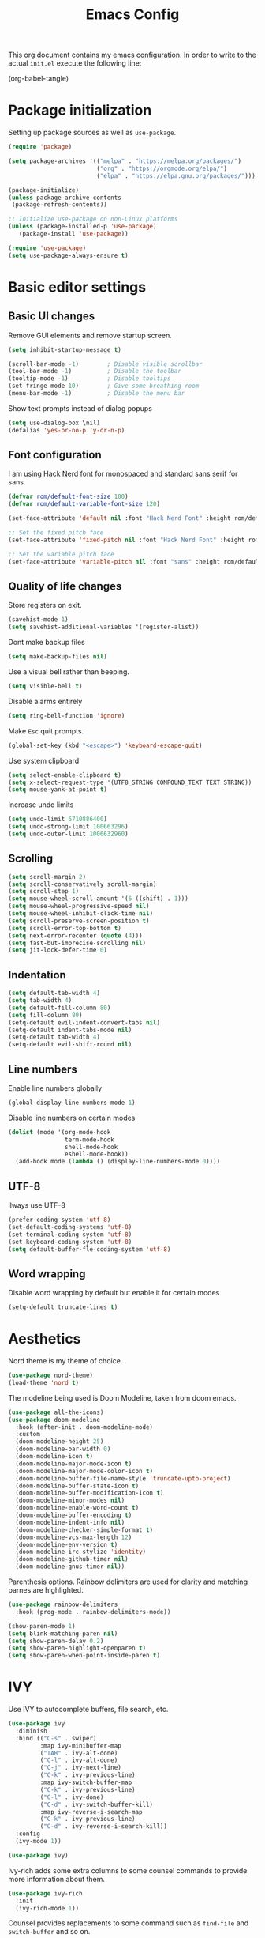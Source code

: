 #+TITLE: Emacs Config
#+PROPERTY: header-args :tangle ~/.emacs.d/init.el

This org document contains my emacs configuration. In order to write to the actual =init.el= execute the following line:

(org-babel-tangle)

* Package initialization
  
Setting up package sources as well as =use-package=.

#+BEGIN_SRC emacs-lisp
(require 'package)

(setq package-archives '(("melpa" . "https://melpa.org/packages/")
                         ("org" . "https://orgmode.org/elpa/")
                         ("elpa" . "https://elpa.gnu.org/packages/")))

(package-initialize)
(unless package-archive-contents
 (package-refresh-contents))

;; Initialize use-package on non-Linux platforms
(unless (package-installed-p 'use-package)
   (package-install 'use-package))

(require 'use-package)
(setq use-package-always-ensure t)
#+END_SRC

* Basic editor settings
** Basic UI changes

Remove GUI elements and remove startup screen.

#+BEGIN_SRC emacs-lisp
(setq inhibit-startup-message t)

(scroll-bar-mode -1)        ; Disable visible scrollbar
(tool-bar-mode -1)          ; Disable the toolbar
(tooltip-mode -1)           ; Disable tooltips
(set-fringe-mode 10)        ; Give some breathing room
(menu-bar-mode -1)          ; Disable the menu bar
#+END_SRC

Show text prompts instead of dialog popups

#+BEGIN_SRC emacs-lisp
(setq use-dialog-box \nil)
(defalias 'yes-or-no-p 'y-or-n-p)
#+END_SRC

** Font configuration

I am using Hack Nerd font for monospaced and standard sans serif for sans.

#+BEGIN_SRC emacs-lisp
(defvar rom/default-font-size 100)
(defvar rom/default-variable-font-size 120)

(set-face-attribute 'default nil :font "Hack Nerd Font" :height rom/default-font-size)

;; Set the fixed pitch face
(set-face-attribute 'fixed-pitch nil :font "Hack Nerd Font" :height rom/default-font-size)

;; Set the variable pitch face
(set-face-attribute 'variable-pitch nil :font "sans" :height rom/default-variable-font-size :weight 'regular)
#+END_SRC

#+RESULTS:

** Quality of life changes

Store registers on exit.

#+BEGIN_SRC emacs-lisp
(savehist-mode 1) 
(setq savehist-additional-variables '(register-alist))
#+END_SRC

Dont make backup files

#+BEGIN_SRC emacs-lisp
(setq make-backup-files nil)
#+END_SRC

Use a visual bell rather than beeping.

#+BEGIN_SRC emacs-lisp
(setq visible-bell t)
#+END_SRC

Disable alarms entirely

#+BEGIN_SRC emacs-lisp
(setq ring-bell-function 'ignore)
#+END_SRC

Make =Esc= quit prompts.

#+BEGIN_SRC emacs-lisp
(global-set-key (kbd "<escape>") 'keyboard-escape-quit)
#+END_SRC

Use system clipboard

#+BEGIN_SRC emacs-lisp
(setq select-enable-clipboard t)
(setq x-select-request-type '(UTF8_STRING COMPOUND_TEXT TEXT STRING))
(setq mouse-yank-at-point t)
#+END_SRC

Increase undo limits

#+BEGIN_SRC emacs-lisp
(setq undo-limit 6710886400)
(setq undo-strong-limit 100663296)
(setq undo-outer-limit 1006632960)
#+END_SRC

** Scrolling

#+BEGIN_SRC emacs-lisp
(setq scroll-margin 2)
(setq scroll-conservatively scroll-margin) 
(setq scroll-step 1)
(setq mouse-wheel-scroll-amount '(6 ((shift) . 1)))
(setq mouse-wheel-progressive-speed nil)
(setq mouse-wheel-inhibit-click-time nil)
(setq scroll-preserve-screen-position t)
(setq scroll-error-top-bottom t)
(setq next-error-recenter (quote (4)))
(setq fast-but-imprecise-scrolling nil)
(setq jit-lock-defer-time 0)
#+END_SRC

#+RESULTS:
: 0

** Indentation

#+BEGIN_SRC emacs-lisp
(setq default-tab-width 4)
(setq tab-width 4)
(setq default-fill-column 80)
(setq fill-column 80)
(setq-default evil-indent-convert-tabs nil)
(setq-default indent-tabs-mode nil)
(setq-default tab-width 4)
(setq-default evil-shift-round nil)
#+END_SRC

** Line numbers

Enable line numbers globally

#+BEGIN_SRC emacs-lisp
(global-display-line-numbers-mode 1)
#+END_SRC

#+RESULTS:
: t

Disable line numbers on certain modes

#+BEGIN_SRC emacs-lisp
(dolist (mode '(org-mode-hook
                term-mode-hook
                shell-mode-hook
                eshell-mode-hook))
  (add-hook mode (lambda () (display-line-numbers-mode 0))))
#+END_SRC

#+RESULTS:

** UTF-8

ilways use UTF-8

#+BEGIN_SRC emacs-lisp
(prefer-coding-system 'utf-8) 
(set-default-coding-systems 'utf-8) 
(set-terminal-coding-system 'utf-8) 
(set-keyboard-coding-system 'utf-8) 
(setq default-buffer-fle-coding-system 'utf-8) 
#+END_SRC

** Word wrapping

Disable word wrapping by default but enable it for certain modes

#+BEGIN_SRC emacs-lisp
(setq-default truncate-lines t)
#+END_SRC

#+RESULTS:
| (lambda nil (visual-line-mode)) | #[0 \301\211\207 [imenu-create-index-function org-imenu-get-tree] 2] | efs/org-mode-visual-fill | org-bullets-mode | #[0 \300\301\302\303\304$\207 [add-hook change-major-mode-hook org-show-all append local] 5] | #[0 \300\301\302\303\304$\207 [add-hook change-major-mode-hook org-babel-show-result-all append local] 5] | org-babel-result-hide-spec | org-babel-hide-all-hashes | (lambda nil (display-line-numbers-mode 0)) |

* Aesthetics

Nord theme is my theme of choice.

#+BEGIN_SRC emacs-lisp
(use-package nord-theme)
(load-theme 'nord t)
#+END_SRC

The modeline being used is Doom Modeline, taken from doom emacs.

#+BEGIN_SRC emacs-lisp
(use-package all-the-icons)
(use-package doom-modeline
  :hook (after-init . doom-modeline-mode)
  :custom    
  (doom-modeline-height 25)
  (doom-modeline-bar-width 0)
  (doom-modeline-icon t)
  (doom-modeline-major-mode-icon t)
  (doom-modeline-major-mode-color-icon t)
  (doom-modeline-buffer-file-name-style 'truncate-upto-project)
  (doom-modeline-buffer-state-icon t)
  (doom-modeline-buffer-modification-icon t)
  (doom-modeline-minor-modes nil)
  (doom-modeline-enable-word-count t)
  (doom-modeline-buffer-encoding t)
  (doom-modeline-indent-info nil)
  (doom-modeline-checker-simple-format t)
  (doom-modeline-vcs-max-length 12)
  (doom-modeline-env-version t)
  (doom-modeline-irc-stylize 'identity)
  (doom-modeline-github-timer nil)
  (doom-modeline-gnus-timer nil))
#+END_SRC

Parenthesis options. Rainbow delimiters are used for clarity and matching parnes are highlighted.

#+BEGIN_SRC emacs-lisp
(use-package rainbow-delimiters
  :hook (prog-mode . rainbow-delimiters-mode))

(show-paren-mode 1)
(setq blink-matching-paren nil)
(setq show-paren-delay 0.2)
(setq show-paren-highlight-openparen t)
(setq show-paren-when-point-inside-paren t)
#+END_SRC

* IVY

Use IVY to autocomplete buffers, file search, etc.

#+BEGIN_SRC emacs-lisp
(use-package ivy
  :diminish
  :bind (("C-s" . swiper)	
         :map ivy-minibuffer-map
         ("TAB" . ivy-alt-done)	
         ("C-l" . ivy-alt-done)
         ("C-j" . ivy-next-line)
         ("C-k" . ivy-previous-line)
         :map ivy-switch-buffer-map
         ("C-k" . ivy-previous-line)
         ("C-l" . ivy-done)
         ("C-d" . ivy-switch-buffer-kill)
         :map ivy-reverse-i-search-map
         ("C-k" . ivy-previous-line)
         ("C-d" . ivy-reverse-i-search-kill))
  :config
  (ivy-mode 1))

(use-package ivy)
#+END_SRC

#+RESULTS:

Ivy-rich adds some extra columns to some counsel commands to provide more information about them.

#+BEGIN_SRC emacs-lisp
(use-package ivy-rich
  :init
  (ivy-rich-mode 1))
#+END_SRC

#+RESULTS:

Counsel provides replacements to some command such as =find-file= and =switch-buffer= and so on.

#+BEGIN_SRC emacs-lisp
(use-package counsel
  :custom
  (counsel-linux-app-format-function #'counsel-linux-app-format-function-name-only)
  :config
  (counsel-mode 1))
#+END_SRC

#+RESULTS:
: t

* Helpful

Helpful improves the emacs help system.

#+BEGIN_SRC emacs-lisp
(use-package helpful
  :custom
  (counsel-describe-function-function #'helpful-callable)
  (counsel-describe-variable-function #'helpful-variable)
  :bind
  ([remap describe-function] . counsel-describe-function)
  ([remap describe-command] . helpful-command)
  ([remap describe-variable] . counsel-describe-variable)
  ([remap describe-key] . helpful-key))
#+END_SRC 

#+RESULTS:
: helpful-key

* Evil mode
  
Vim emulation

#+BEGIN_SRC emacs-lisp
(use-package evil
  :demand t
  :init

  ;; See `undo-fu' package.
  (setq evil-undo-system 'undo-fu)

  :config
  (evil-mode)

  ;; use evil search
  (setq evil-search-module 'evil-search)
  (setq evil-ex-search-case 'sensitive))
#+END_SRC

#+RESULTS:
: t

Use vim-like undo

#+BEGIN_SRC emacs-lisp
(use-package undo-fu)
#+END_SRC

#+RESULTS:

Emulate vims =C-a= and =C-x= for incrementing and decrementing numbers.

#+BEGIN_SRC emacs-lisp
;; increment and decrement numbers
; (use-package evil-numbers)
; (define-key evil-normal-state-map (kbd "C-a") 'evil-numbers/inc-at-pt)
; (define-key evil-normal-state-map (kbd "C-x") 'evil-numbers/dec-at-pt)
#+END_SRC

Emulate vim surround

#+BEGIN_SRC emacs-lisp
(use-package evil-surround
  :demand t
  :config
  (global-evil-surround-mode 1))
#+END_SRC

Map insert mode =jj= to =Esc=

#+BEGIN_SRC emacs-lisp
(use-package key-chord)
(key-chord-mode 1)
(setq key-chord-two-keys-delay 0.5)
(key-chord-define evil-insert-state-map "jj" 'evil-normal-state)
(key-chord-mode 1)
#+END_SRC

#+RESULTS:
: t


Use =Spc= as a leader key.

#+BEGIN_SRC emacs-lisp
(with-eval-after-load 'evil
  (evil-set-leader '(normal) (kbd "<SPC>"))
  (evil-define-key 'normal 'global (kbd "<leader>k") 'find-file-in-project)
  (evil-define-key 'normal 'global (kbd "<leader>f") 'counsel-git-grep)
  (evil-define-key 'normal 'global (kbd "<leader>s") 'swiper)
  (evil-define-key 'normal 'global (kbd "<leader>b") 'counsel-switch-buffer))
#+END_SRC

#+RESULTS:

* ORG

The =rom/org-mode-setup= function sets up org mode indentation, visual-line mode and so on.

#+BEGIN_SRC emacs-lisp
(defun rom/org-mode-setup ()

  ;; word wrap
  (visual-line-mode 1)

  ;; Set heading face sizes
  (dolist (face '((org-level-1 . 1.4)
                  (org-level-2 . 1.3)
                  (org-level-3 . 1.2)
                  (org-level-4 . 1.1)
                  (org-level-5 . 1.1)
                  (org-level-6 . 1.1)
                  (org-level-7 . 1.1)
                  (org-level-8 . 1.1)))
      (set-face-attribute (car face) nil :font "sans" :weight 'bold :height (cdr face))))
#+END_SRC

#+RESULTS:
: rom/org-mode-setup

#+BEGIN_SRC emacs-lisp
(use-package org
  :hook (org-mode . rom/org-mode-setup)
  :config
  (setq org-ellipsis " ▾"
        org-hide-emphasis-markers t)
  (rom/org-mode-setup))
#+END_SRC

** Org bullets

Heading bullets are replaced with more aesthetic circles.

#+BEGIN_SRC emacs-lisp
(use-package org-bullets
  :after org
  :hook (org-mode . org-bullets-mode)
  :custom
  (org-bullets-bullet-list '("◉" "○" "●" "○" "●" "○" "●")))
#+END_SRC

** Center org buffers

visual-fill-column is used to center text such that it is more readable.

#+BEGIN_SRC emacs-lisp
(defun rom/org-mode-visual-fill ()
  (setq visual-fill-column-width 100
        visual-fill-column-center-text t)
  (visual-fill-column-mode 1))

(use-package visual-fill-column
  :hook (org-mode . rom/org-mode-visual-fill))
#+END_SRC

#+RESULTS:

** Previews

The =rom/org-mode-previews-toggle= enables toggles and $math$ previews 

#+BEGIN_SRC emacs-lisp
(defun rom/org-previews-toggle ()
  (org-latex-preview)
  (org-toggle-inline-images))
#+END_SRC

#+RESULTS:
: rom/org-previews-toggle

*** Inline image previews size

Make the maximum size for inline images be a third of the width of the screen

#+BEGIN_SRC emacs-lisp
(setq org-image-actual-width (/ (display-pixel-width) 3))
#+END_SRC

#+RESULTS:
: 640


*** LaTeX preview size

Increase the size of LaTeX previews to 150% the default.

#+BEGIN_SRC emacs-lisp
;(setq org-format-latex-options (plist-put org-format-latex-options :scale 1.5))
#+END_SRC

#+RESULTS:
| :foreground | default | :background | default | :scale | 1.5 | :html-foreground | Black | :html-background | Transparent | :html-scale | 1.0 | :matchers | (begin $1 $ $$ \( \[) |
